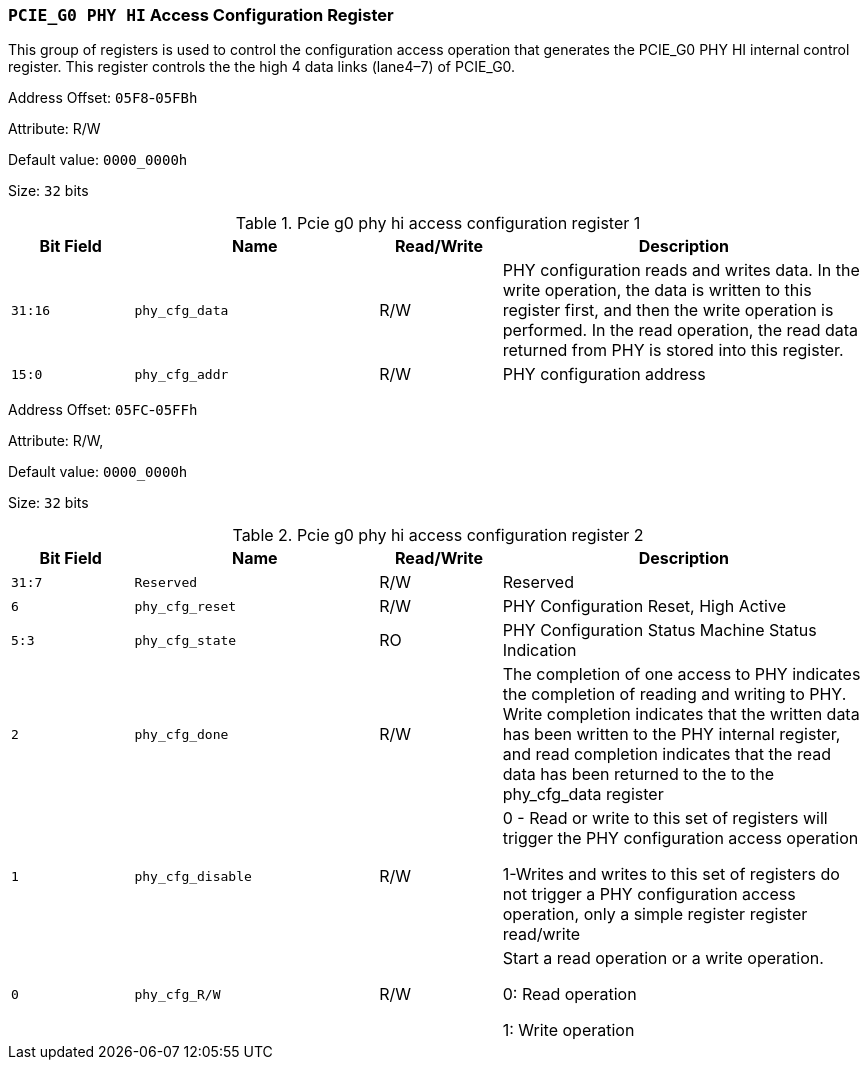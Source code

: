 [[section-pcie-g0-phy-hi-access-configuration-register]]
=== `PCIE_G0 PHY HI` Access Configuration Register

This group of registers is used to control the configuration access operation that generates the PCIE_G0 PHY HI internal control register. 
This register controls the the high 4 data links (lane4–7) of PCIE_G0.

Address Offset: `05F8`-`05FBh`

Attribute: R/W

Default value: `0000_0000h`

Size: `32` bits

[[pcie-g0-phy-hi-access-configuration-register-1]]
.Pcie g0 phy hi access configuration register 1
[%header,cols="^1m,^2m,^1,3"]
|===
d|Bit Field
d|Name
d|Read/Write
|Description
 
|31:16
|phy_cfg_data
|R/W
|PHY configuration reads and writes data. In the write operation, the data is written to this register first, and then the write operation is performed. In the read operation, the read data returned from PHY is stored into this register.

|15:0
|phy_cfg_addr
|R/W
|PHY configuration address
|===

Address Offset: `05FC`-`05FFh`

Attribute: R/W,

Default value: `0000_0000h`

Size: `32` bits

[[pcie-g0-phy-hi-access-configuration-register-2]]
.Pcie g0 phy hi access configuration register 2
[%header,cols="^1m,^2m,^1,3"]
|===
d|Bit Field
d|Name
d|Read/Write
|Description

|31:7
|Reserved
|R/W
|Reserved

|6
|phy_cfg_reset
|R/W
|PHY Configuration Reset, High Active

|5:3
|phy_cfg_state
|RO
|PHY Configuration Status Machine Status Indication

|2
|phy_cfg_done
|R/W
|The completion of one access to PHY indicates the completion of reading and writing to PHY. Write completion indicates that the written data has been written to the PHY internal register, and read completion indicates that the read data has been returned to the to the phy_cfg_data register

|1
|phy_cfg_disable
|R/W
|0 - Read or write to this set of registers will trigger the PHY configuration access operation

1-Writes and writes to this set of registers do not trigger a PHY configuration access operation, only a simple register register read/write

|0
|phy_cfg_R/W
|R/W
|Start a read operation or a write operation.

0: Read operation

1: Write operation
|===
